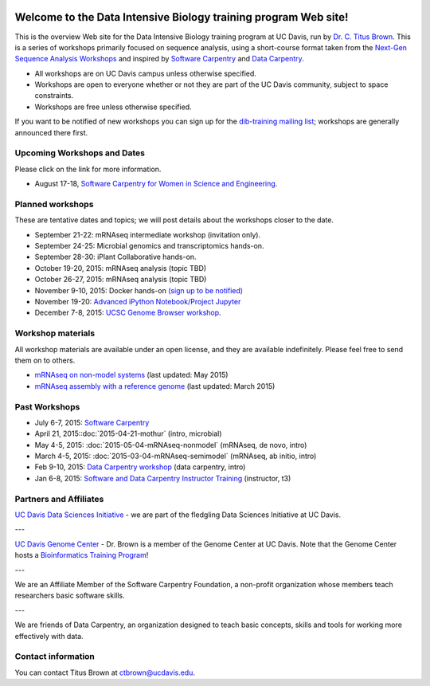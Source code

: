 .. image:: _static/school_college_marks_vetmed.gif
   :target: http://www.vetmed.ucdavis.edu/index.cfm
   :align: right

Welcome to the Data Intensive Biology training program Web site!
================================================================

This is the overview Web site for the Data Intensive Biology training
program at UC Davis, run by `Dr. C. Titus Brown
<http://ivory.idyll.org/lab/>`__.  This is a series of workshops
primarily focused on sequence analysis, using a short-course format
taken from the `Next-Gen Sequence Analysis Workshops
<http://angus.readthedocs.org/>`__ and inspired by `Software Carpentry
<http://software-carpentry.org/>`__ and `Data Carpentry
<http://datacarpentry.org>`__.

* All workshops are on UC Davis campus unless otherwise specified.
* Workshops are open to everyone whether or not they are part
  of the UC Davis community, subject to space constraints.
* Workshops are free unless otherwise specified.

If you want to be notified of new workshops you can sign up for the
`dib-training mailing list
<http://lists.idyll.org/listinfo/dib-training>`__; workshops are
generally announced there first.

Upcoming Workshops and Dates
----------------------------

Please click on the link for more information.

* August 17-18, `Software Carpentry for Women in Science and Engineering <http://camillescott.github.io/2015-08-16-ucdavis-wise/>`__.

Planned workshops
-----------------

These are tentative dates and topics; we will post details about
the workshops closer to the date.  

.. nov 9, 10 - microbial genomics, transcriptomics
.. dec 3, 4 - metagenome assembly/foo
.. oct 5-6 - workflow tracking, automation, and reproducibility hands-on

* September 21-22: mRNAseq intermediate workshop (invitation only).
* September 24-25: Microbial genomics and transcriptomics hands-on.
* September 28-30: iPlant Collaborative hands-on.
* October 19-20, 2015: mRNAseq analysis (topic TBD)
* October 26-27, 2015: mRNAseq analysis (topic TBD)
* November 9-10, 2015: Docker hands-on `(sign up to be notified) <https://github.com/dib-lab/dib-training/issues/1>`__
* November 19-20: `Advanced iPython Notebook/Project Jupyter <https://github.com/dib-lab/dib-training/issues/2>`__
* December 7-8, 2015: `UCSC Genome Browser workshop <http://www.genome.ucsc.edu/training/index.html>`__.

Workshop materials
------------------

All workshop materials are available under an open license, and they are
available indefinitely.  Please feel free to send them on to others.

* `mRNAseq on non-model systems <http://2015-may-nonmodel.readthedocs.org/en/dev/>`__ (last updated: May 2015)
* `mRNAseq assembly with a reference genome <http://2015-mar-semimodel.readthedocs.org/en/latest/>`__ (last updated: March 2015)

Past Workshops
--------------

* July 6-7, 2015: `Software Carpentry <http://dib-lab.github.io/2015-07-06-ucdavis/>`__
* April 21, 2015::doc:`2015-04-21-mothur` (intro, microbial)
* May 4-5, 2015: :doc:`2015-05-04-mRNAseq-nonmodel` (mRNAseq, de novo, intro)
* March 4-5, 2015: :doc:`2015-03-04-mRNAseq-semimodel` (mRNAseq, ab initio, intro)
* Feb 9-10, 2015: `Data Carpentry workshop <http://datacarpentry.github.io/2015-02-09-ucdavis/>`__ (data carpentry, intro)
* Jan 6-8, 2015: `Software and Data Carpentry Instructor Training <http://ivory.idyll.org/blog/2014-davis-swc-training.html>`__ (instructor, t3)

Partners and Affiliates
-----------------------

`UC Davis Data Sciences Initiative <http://datascience.ucdavis.edu/>`__ - we
are part of the fledgling Data Sciences Initiative at UC Davis.

---

`UC Davis Genome Center <http://genomecenter.ucdavis.edu/>`__ - Dr. Brown
is a member of the Genome Center at UC Davis.  Note that the Genome Center
hosts a `Bioinformatics Training Program <http://training.bioinformatics.ucdavis.edu/>`__!

---

.. image:: _static/software-carpentry-banner.png
   :target: http://software-carpentry.org/


We are an Affiliate Member of the Software Carpentry Foundation, a
non-profit organization whose members teach researchers basic software
skills.

---

.. image:: _static/DC1_logo_small.png
   :target: http://www.datacarpentry.org

We are friends of Data Carpentry, an organization designed to teach
basic concepts, skills and tools for working more effectively with
data.

Contact information
-------------------

You can contact Titus Brown at ctbrown@ucdavis.edu.

